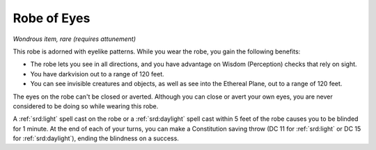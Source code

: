 
.. _srd:robe-of-eyes:

Robe of Eyes
------------------------------------------------------


*Wondrous item, rare (requires attunement)*

This robe is adorned with eyelike patterns. While you wear the robe, you
gain the following benefits:

-  The robe lets you see in all directions, and you have advantage on
   Wisdom (Perception) checks that rely on sight.

-  You have darkvision out to a range of 120 feet.

-  You can see invisible creatures and objects, as well as see into the
   Ethereal Plane, out to a range of 120 feet.

The eyes on the robe can't be closed or averted. Although you can close
or avert your own eyes, you are never considered to be doing so while
wearing this robe.

A :ref:`srd:light` spell cast on the robe or a :ref:`srd:daylight` spell cast within 5
feet of the robe causes you to be blinded for 1 minute. At the end of
each of your turns, you can make a Constitution saving throw (DC 11 for
:ref:`srd:light` or DC 15 for :ref:`srd:daylight`), ending the blindness on a success.
